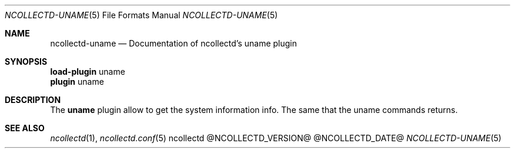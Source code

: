.\" SPDX-License-Identifier: GPL-2.0-only
.Dd @NCOLLECTD_DATE@
.Dt NCOLLECTD-UNAME 5
.Os ncollectd @NCOLLECTD_VERSION@
.Sh NAME
.Nm ncollectd-uname
.Nd Documentation of ncollectd's uname plugin
.Sh SYNOPSIS
.Bd -literal -compact
\fBload-plugin\fP uname
\fBplugin\fP uname
.Ed
.Sh DESCRIPTION
The \fBuname\fP plugin allow to get the system information info.
The same that the \f(CWuname\fP commands returns.
.Sh "SEE ALSO"
.Xr ncollectd 1 ,
.Xr ncollectd.conf 5
